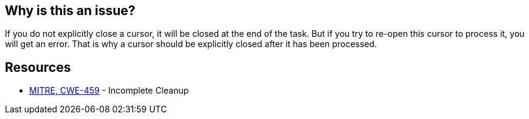 == Why is this an issue?

If you do not explicitly close a cursor, it will be closed at the end of the task. But if you try to re-open this cursor to process it, you will get an error. That is why a cursor should be explicitly closed after it has been processed.


== Resources

* https://cwe.mitre.org/data/definitions/459[MITRE, CWE-459] - Incomplete Cleanup


